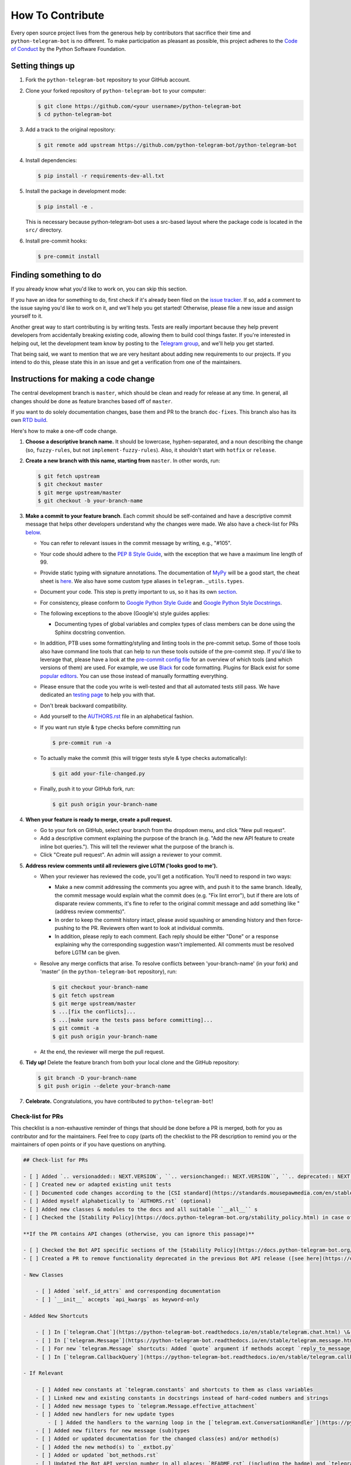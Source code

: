 =================
How To Contribute
=================

Every open source project lives from the generous help by contributors that sacrifice their time and ``python-telegram-bot`` is no different. To make participation as pleasant as possible, this project adheres to the `Code of Conduct`_ by the Python Software Foundation.

Setting things up
=================

1. Fork the ``python-telegram-bot`` repository to your GitHub account.

2. Clone your forked repository of ``python-telegram-bot`` to your computer:

   .. code-block:: bash

      $ git clone https://github.com/<your username>/python-telegram-bot
      $ cd python-telegram-bot

3. Add a track to the original repository:

   .. code-block:: bash

      $ git remote add upstream https://github.com/python-telegram-bot/python-telegram-bot

4. Install dependencies:

   .. code-block:: bash

      $ pip install -r requirements-dev-all.txt


5. Install the package in development mode:

   .. code-block:: bash
      
      $ pip install -e .

   This is necessary because python-telegram-bot uses a src-based layout where the package code is located in the ``src/`` directory.

6. Install pre-commit hooks:

   .. code-block:: bash

      $ pre-commit install

Finding something to do
=======================

If you already know what you'd like to work on, you can skip this section.

If you have an idea for something to do, first check if it's already been filed on the `issue tracker`_. If so, add a comment to the issue saying you'd like to work on it, and we'll help you get started! Otherwise, please file a new issue and assign yourself to it.

Another great way to start contributing is by writing tests. Tests are really important because they help prevent developers from accidentally breaking existing code, allowing them to build cool things faster. If you're interested in helping out, let the development team know by posting to the `Telegram group`_, and we'll help you get started.

That being said, we want to mention that we are very hesitant about adding new requirements to our projects. If you intend to do this, please state this in an issue and get a verification from one of the maintainers.

Instructions for making a code change
=====================================

The central development branch is ``master``, which should be clean and ready for release at any time. In general, all changes should be done as feature branches based off of ``master``.

If you want to do solely documentation changes, base them and PR to the branch ``doc-fixes``. This branch also has its own `RTD build`_.

Here's how to make a one-off code change.

1. **Choose a descriptive branch name.** It should be lowercase, hyphen-separated, and a noun describing the change (so, ``fuzzy-rules``, but not ``implement-fuzzy-rules``). Also, it shouldn't start with ``hotfix`` or ``release``.

2. **Create a new branch with this name, starting from** ``master``. In other words, run:

   .. code-block:: bash

      $ git fetch upstream
      $ git checkout master
      $ git merge upstream/master
      $ git checkout -b your-branch-name

3. **Make a commit to your feature branch**. Each commit should be self-contained and have a descriptive commit message that helps other developers understand why the changes were made.
   We also have a check-list for PRs `below`_.

   - You can refer to relevant issues in the commit message by writing, e.g., "#105".

   - Your code should adhere to the `PEP 8 Style Guide`_, with the exception that we have a maximum line length of 99.

   - Provide static typing with signature annotations. The documentation of `MyPy`_ will be a good start, the cheat sheet is `here`_. We also have some custom type aliases in ``telegram._utils.types``.

   - Document your code. This step is pretty important to us, so it has its own `section`_.

   - For consistency, please conform to `Google Python Style Guide`_ and `Google Python Style Docstrings`_.

   - The following exceptions to the above (Google's) style guides applies:

     - Documenting types of global variables and complex types of class members can be done using the Sphinx docstring convention.

   -  In addition, PTB uses some formatting/styling and linting tools in the pre-commit setup. Some of those tools also have command line tools that can help to run these tools outside of the pre-commit step. If you'd like to leverage that, please have a look at the `pre-commit config file`_ for an overview of which tools (and which versions of them) are used. For example, we use `Black`_ for code formatting. Plugins for Black exist for some `popular editors`_. You can use those instead of manually formatting everything.

   - Please ensure that the code you write is well-tested and that all automated tests still pass. We
     have dedicated an `testing page`_ to help you with that.

   - Don't break backward compatibility.

   - Add yourself to the AUTHORS.rst_ file in an alphabetical fashion.

   - If you want run style & type checks before committing run

     .. code-block:: bash

        $ pre-commit run -a

   - To actually make the commit (this will trigger tests style & type checks automatically):

     .. code-block:: bash

        $ git add your-file-changed.py

   - Finally, push it to your GitHub fork, run:

     .. code-block:: bash

      $ git push origin your-branch-name

4. **When your feature is ready to merge, create a pull request.**

   - Go to your fork on GitHub, select your branch from the dropdown menu, and click "New pull request".

   - Add a descriptive comment explaining the purpose of the branch (e.g. "Add the new API feature to create inline bot queries."). This will tell the reviewer what the purpose of the branch is.

   - Click "Create pull request". An admin will assign a reviewer to your commit.

5. **Address review comments until all reviewers give LGTM ('looks good to me').**

   - When your reviewer has reviewed the code, you'll get a notification. You'll need to respond in two ways:

     - Make a new commit addressing the comments you agree with, and push it to the same branch. Ideally, the commit message would explain what the commit does (e.g. "Fix lint error"), but if there are lots of disparate review comments, it's fine to refer to the original commit message and add something like "(address review comments)".

     - In order to keep the commit history intact, please avoid squashing or amending history and then force-pushing to the PR. Reviewers often want to look at individual commits.

     - In addition, please reply to each comment. Each reply should be either "Done" or a response explaining why the corresponding suggestion wasn't implemented. All comments must be resolved before LGTM can be given.

   - Resolve any merge conflicts that arise. To resolve conflicts between 'your-branch-name' (in your fork) and 'master' (in the ``python-telegram-bot`` repository), run:

     .. code-block:: bash

        $ git checkout your-branch-name
        $ git fetch upstream
        $ git merge upstream/master
        $ ...[fix the conflicts]...
        $ ...[make sure the tests pass before committing]...
        $ git commit -a
        $ git push origin your-branch-name

   - At the end, the reviewer will merge the pull request.

6. **Tidy up!** Delete the feature branch from both your local clone and the GitHub repository:

   .. code-block:: bash

      $ git branch -D your-branch-name
      $ git push origin --delete your-branch-name

7. **Celebrate.** Congratulations, you have contributed to ``python-telegram-bot``!

Check-list for PRs
------------------

This checklist is a non-exhaustive reminder of things that should be done before a PR is merged, both for you as contributor and for the maintainers.
Feel free to copy (parts of) the checklist to the PR description to remind you or the maintainers of open points or if you have questions on anything.

.. code-block:: markdown

    ## Check-list for PRs

    - [ ] Added `.. versionadded:: NEXT.VERSION`, ``.. versionchanged:: NEXT.VERSION``, ``.. deprecated:: NEXT.VERSION`` or ``.. versionremoved:: NEXT.VERSION` to the docstrings for user facing changes (for methods/class descriptions, arguments and attributes)
    - [ ] Created new or adapted existing unit tests
    - [ ] Documented code changes according to the [CSI standard](https://standards.mousepawmedia.com/en/stable/csi.html)
    - [ ] Added myself alphabetically to `AUTHORS.rst` (optional)
    - [ ] Added new classes & modules to the docs and all suitable ``__all__`` s
    - [ ] Checked the [Stability Policy](https://docs.python-telegram-bot.org/stability_policy.html) in case of deprecations or changes to documented behavior

    **If the PR contains API changes (otherwise, you can ignore this passage)**

    - [ ] Checked the Bot API specific sections of the [Stability Policy](https://docs.python-telegram-bot.org/stability_policy.html)
    - [ ] Created a PR to remove functionality deprecated in the previous Bot API release ([see here](https://docs.python-telegram-bot.org/en/stable/stability_policy.html#case-2))

    - New Classes

        - [ ] Added `self._id_attrs` and corresponding documentation
        - [ ] `__init__` accepts `api_kwargs` as keyword-only

    - Added New Shortcuts

        - [ ] In [`telegram.Chat`](https://python-telegram-bot.readthedocs.io/en/stable/telegram.chat.html) \& [`telegram.User`](https://python-telegram-bot.readthedocs.io/en/stable/telegram.user.html) for all methods that accept `chat/user_id`
        - [ ] In [`telegram.Message`](https://python-telegram-bot.readthedocs.io/en/stable/telegram.message.html) for all methods that accept `chat_id` and `message_id`
        - [ ] For new `telegram.Message` shortcuts: Added `quote` argument if methods accept `reply_to_message_id`
        - [ ] In [`telegram.CallbackQuery`](https://python-telegram-bot.readthedocs.io/en/stable/telegram.callbackquery.html) for all methods that accept either `chat_id` and `message_id` or `inline_message_id`

    - If Relevant

        - [ ] Added new constants at `telegram.constants` and shortcuts to them as class variables
        - [ ] Linked new and existing constants in docstrings instead of hard-coded numbers and strings
        - [ ] Added new message types to `telegram.Message.effective_attachment`
        - [ ] Added new handlers for new update types
            - [ ] Added the handlers to the warning loop in the [`telegram.ext.ConversationHandler`](https://python-telegram-bot.readthedocs.io/en/stable/telegram.ext.conversationhandler.html)
        - [ ] Added new filters for new message (sub)types
        - [ ] Added or updated documentation for the changed class(es) and/or method(s)
        - [ ] Added the new method(s) to `_extbot.py`
        - [ ] Added or updated `bot_methods.rst`
        - [ ] Updated the Bot API version number in all places: `README.rst` (including the badge) and `telegram.constants.BOT_API_VERSION_INFO`
        - [ ] Added logic for arbitrary callback data in `telegram.ext.ExtBot` for new methods that either accept a `reply_markup` in some form or have a return type that is/contains [`telegram.Message`](https://python-telegram-bot.readthedocs.io/en/stable/telegram.message.html)

Documenting
===========

The documentation of this project is separated in two sections: User facing and dev facing.

User facing docs are hosted at `RTD`_. They are the main way the users of our library are supposed to get information about the objects. They don't care about the internals, they just want to know
what they have to pass to make it work, what it actually does. You can/should provide examples for non obvious cases (like the Filter module), and notes/warnings.

Dev facing, on the other side, is for the devs/maintainers of this project. These
doc strings don't have a separate documentation site they generate, instead, they document the actual code.

User facing documentation
-------------------------
We use `sphinx`_ to generate static HTML docs. To build them, first make sure you're running Python 3.10 or above and have the required dependencies installed as explained above.
Then, run the following from the PTB root directory:

.. code-block:: bash

   $ make -C docs html

or, if you don't have ``make`` available (e.g. on Windows):

.. code-block:: bash

   $ sphinx-build docs/source docs/build/html

Once the process terminates, you can view the built documentation by opening ``docs/build/html/index.html`` with a browser.

- Add ``.. versionadded:: NEXT.VERSION``, ``.. versionchanged:: NEXT.VERSION`` or ``.. deprecated:: NEXT.VERSION`` to the associated documentation of your changes, depending on what kind of change you made. This only applies if the change you made is visible to an end user. The directives should be added to class/method descriptions if their general behaviour changed and to the description of all arguments & attributes that changed.

Dev facing documentation
------------------------
We adhere to the `CSI`_ standard. This documentation is not fully implemented in the project, yet, but new code changes should comply with the `CSI` standard.
The idea behind this is to make it very easy for you/a random maintainer or even a totally foreign person to drop anywhere into the code and more or less immediately understand what a particular line does. This will make it easier
for new to make relevant changes if said lines don't do what they are supposed to.



Style commandments
==================

Assert comparison order
-----------------------

Assert statements should compare in **actual** == **expected** order.
For example (assuming ``test_call`` is the thing being tested):

.. code-block:: python

    # GOOD
    assert test_call() == 5

    # BAD
    assert 5 == test_call()

Properly calling callables
--------------------------

Methods, functions and classes can specify optional parameters (with default
values) using Python's keyword arg syntax. When providing a value to such a
callable we prefer that the call also uses keyword arg syntax. For example:

.. code-block:: python

   # GOOD
   f(0, optional=True)

   # BAD
   f(0, True)

This gives us the flexibility to re-order arguments and more importantly
to add new required arguments. It's also more explicit and easier to read.


.. _`Code of Conduct`: https://policies.python.org/python.org/code-of-conduct/
.. _`issue tracker`: https://github.com/python-telegram-bot/python-telegram-bot/issues
.. _`Telegram group`: https://telegram.me/pythontelegrambotgroup
.. _`PEP 8 Style Guide`: https://peps.python.org/pep-0008/
.. _`sphinx`: https://www.sphinx-doc.org/en/master
.. _`Google Python Style Guide`: https://google.github.io/styleguide/pyguide.html
.. _`Google Python Style Docstrings`: https://sphinxcontrib-napoleon.readthedocs.io/en/latest/example_google.html
.. _AUTHORS.rst: https://github.com/python-telegram-bot/python-telegram-bot/blob/master/AUTHORS.rst
.. _`MyPy`: https://mypy.readthedocs.io/en/stable/index.html
.. _`here`: https://mypy.readthedocs.io/en/stable/cheat_sheet_py3.html
.. _`pre-commit config file`: https://github.com/python-telegram-bot/python-telegram-bot/blob/master/.pre-commit-config.yaml
.. _`Black`: https://black.readthedocs.io/en/stable/index.html
.. _`popular editors`: https://black.readthedocs.io/en/stable/integrations/editors.html
.. _`RTD`: https://docs.python-telegram-bot.org/
.. _`RTD build`: https://docs.python-telegram-bot.org/en/doc-fixes
.. _`CSI`: https://standards.mousepawmedia.com/en/stable/csi.html
.. _`section`: #documenting
.. _`testing page`: https://github.com/python-telegram-bot/python-telegram-bot/blob/master/tests/README.rst
.. _`below`: #check-list-for-prs
